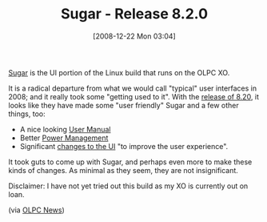 #+POSTID: 1360
#+DATE: [2008-12-22 Mon 03:04]
#+OPTIONS: toc:nil num:nil todo:nil pri:nil tags:nil ^:nil TeX:nil
#+CATEGORY: Link
#+TAGS: XO
#+TITLE: Sugar - Release 8.2.0

[[http://en.wikipedia.org/wiki/Sugar_(GUI)][Sugar]] is the UI portion of the Linux build that runs on the OLPC XO.

It is a radical departure from what we would call "typical" user interfaces in 2008; and it really took some "getting used to it". With the [[http://wiki.laptop.org/go/Release_notes/8.2.0][release of 8.20]], it looks like they have made some "user friendly" Sugar and a few other things, too:



-  A nice looking [[http://www.laptop.org/8.2.0/manual/][User Manual]]
-  Better [[http://wiki.laptop.org/go/Feature_Longer_battery_life][Power Management]]
-  Significant [[http://wiki.laptop.org/go/Feature_GUI_and_usability_improvements][changes to the UI]] "to improve the user experience".



It took guts to come up with Sugar, and perhaps even more to make these kinds of changes. As minimal as they seem, they are not insignificant. 

Disclaimer: I have not yet tried out this build as my XO is currently out on loan.

(via [[http://www.olpcnews.com/forum/][OLPC News]])



